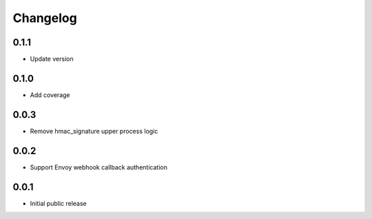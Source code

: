 Changelog
=========

0.1.1
-----

- Update version

0.1.0
-----

- Add coverage

0.0.3
-----

- Remove hmac_signature upper process logic

0.0.2
-----

- Support Envoy webhook callback authentication

0.0.1
-----

- Initial public release
